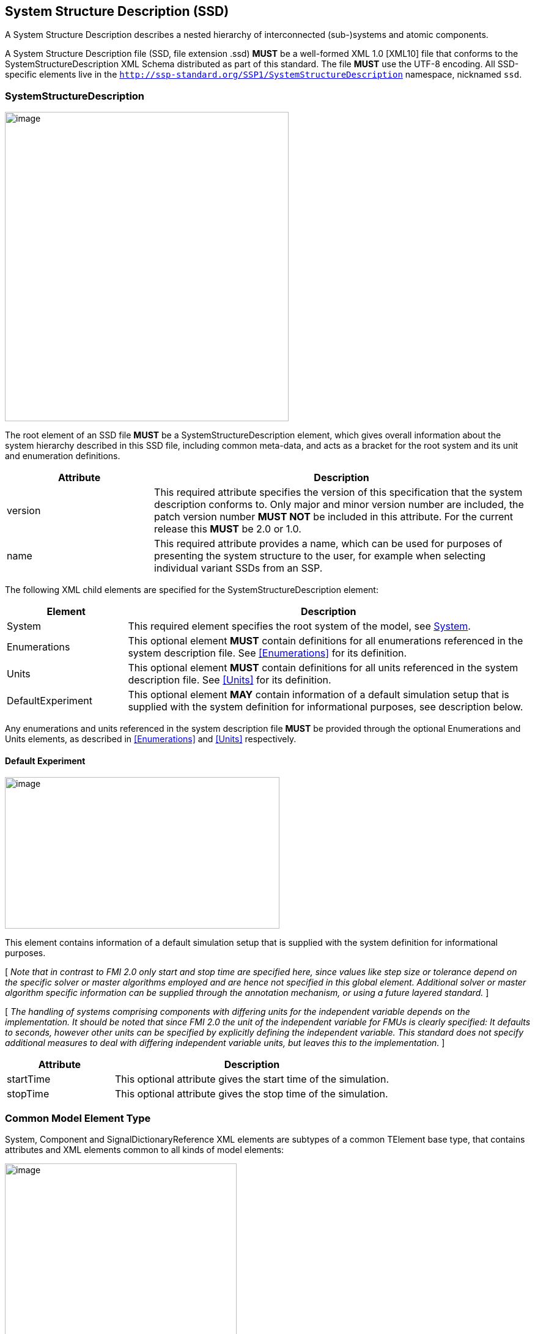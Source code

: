 == System Structure Description (SSD) [[SSD]]

A System Structure Description describes a nested hierarchy of interconnected (sub-)systems and atomic components.

A System Structure Description file (SSD, file extension .ssd) *MUST* be a well-formed XML 1.0 [XML10] file that conforms to the SystemStructureDescription XML Schema distributed as part of this standard.
The file *MUST* use the UTF-8 encoding.
All SSD-specific elements live in the `http://ssp-standard.org/SSP1/SystemStructureDescription` namespace, nicknamed `ssd`.

=== SystemStructureDescription

image:images/image23.png[image,width=464,height=506]

The root element of an SSD file *MUST* be a SystemStructureDescription element, which gives overall information about the system hierarchy described in this SSD file, including common meta-data, and acts as a bracket for the root system and its unit and enumeration definitions.

[width="100%",cols="28%,72%",options="header",]
|===
|Attribute |Description
|version |This required attribute specifies the version of this specification that the system description conforms to.
Only major and minor version number are included, the patch version number *MUST NOT* be included in this attribute.
For the current release this *MUST* be 2.0 or 1.0.
|name |This required attribute provides a name, which can be used for purposes of presenting the system structure to the user, for example when selecting individual variant SSDs from an SSP.
|===

The following XML child elements are specified for the SystemStructureDescription element:

[width="100%",cols="23%,77%",options="header",]
|===
|Element |Description
|System |This required element specifies the root system of the model, see <<System>>.
|Enumerations |This optional element *MUST* contain definitions for all enumerations referenced in the system description file. See <<Enumerations>> for its definition.
|Units |This optional element *MUST* contain definitions for all units referenced in the system description file. See <<Units>> for its definition.
|DefaultExperiment |This optional element *MAY* contain information of a default simulation setup that is supplied with the system definition for informational purposes, see description below.
|===

Any enumerations and units referenced in the system description file *MUST* be provided through the optional Enumerations and Units elements, as described in <<Enumerations>> and <<Units>> respectively.

==== Default Experiment

image:images/image24.png[image,width=449,height=248]

This element contains information of a default simulation setup that is supplied with the system definition for informational purposes.

{empty}[ _Note that in contrast to FMI 2.0 only start and stop time are specified here, since values like step size or tolerance depend on the specific solver or master algorithms employed and are hence not specified in this global element._
_Additional solver or master algorithm specific information can be supplied through the annotation mechanism, or using a future layered standard._ ]

{empty}[ _The handling of systems comprising components with differing units for the independent variable depends on the implementation._
_It should be noted that since FMI 2.0 the unit of the independent variable for FMUs is clearly specified:_
_It defaults to seconds, however other units can be specified by explicitly defining the independent variable._
_This standard does not specify additional measures to deal with differing independent variable units, but leaves this to the implementation._ ]

[width="100%",cols="28%,72%",options="header",]
|===
|Attribute |Description
|startTime |This optional attribute gives the start time of the simulation.
|stopTime |This optional attribute gives the stop time of the simulation.
|===

=== Common Model Element Type

System, Component and SignalDictionaryReference XML elements are subtypes of a common TElement base type, that contains attributes and XML elements common to all kinds of model elements:

image:images/image25.png[image,width=379,height=280]

The following XML attributes are specified for the TElement type:

[width="100%",cols="28%,72%",options="header",]
|===
|Attribute |Description
|name |This required attribute gives the model element a name, which is used to identify the model element inside its parent system.
The name *MUST* be unique within the directly enclosing parent system.
The name *MUST NOT* be the empty string.
|===

The following XML child elements are specified for the TElement type:

[width="100%",cols="23%,77%",options="header",]
|===
|Element |Description
|Connectors |This optional element specifies the set of connectors of this model element, which represent the interface of the model element to the outside world.
See below for details.
|ElementGeometry |This optional element defines the geometry information of the component.
See below for details.
|ParameterBindings |This optional element specifies the set of parameter bindings of this model element.
See below for details.
|===

==== Connectors

image:images/image26.png[image,width=371,height=82]

This optional element specifies the set of connectors of this model element, which represent the interface of the model element to the outside world.
For components the set of connectors *MUST* match variables/ports of the underlying component implementation, e.g., for referenced FMI 2.0 FMUs, the name of a connector has to match the name attribute of the corresponding <ScalarVariable> element; for referenced FMUs that follow the OSI Sensor Model Packaging specification [OSMP120], the name of a connector of type Binary has to match the name attribute of the corresponding <osmp:osmp-binary-variable>.
For FMI 3.0 FMUs, the connector name has to match either the name of the corresponding variable element, or one of its <Alias> elements.

Names of variable elements of an FMU might follow the “Variable Naming Conventions” specification as defined by the FMI standard.
Hence, several variables might be grouped as a structure or an array.
However, the name of a connector *MUST* match the name of a single variable.

Note that there is no requirement that connectors have to be present for all variables/ports of an underlying component implementation.
At least those connectors *MUST* be present which are referenced in connections inside the SSD.
[ _Note that connectors do not have to be referenced in connections._
_Unreferenced connectors will yield the behavior that is specified for the underlying component variables/ports, e.g. an unconnected FMU input variable will remain at its default value during the whole simulation._
_The same is true for variables/ports that are not referenced through a connector at all._ ]

image:images/image27.png[image,width=396,height=986]

The following XML attributes are specified for the Connector element:

[width="100%",cols="28%,72%",options="header",]
|===
|Attribute |Description
|name a|
This attribute gives the connector a name, which *SHALL* be unique within the given model element, and, for components, *MUST* match the name of a relevant variable/port in the underlying component implementation.
In the case of referenced FMUs this *MUST* match the name of the relevant variable or alias in the referenced FMU.

Note that there is no requirement that connectors have to be present for all variables/ports of an underlying component implementation.
At least those connectors *MUST* be present which are referenced in connections inside the SSD.

|kind a|
This attribute specifies the kind of the given connector, which indicates whether the connector is an input, an output, both (inout), unspecified, a local variable, a constant, a parameter, a calculated parameter (i.e. a parameter that is calculated by the component during initialization), or a structural parameter (i.e. a parameter that can be set during (re-)configuration mode).

For components this *MUST* match the related kind of the underlying component implementation.
For referenced FMUs it *MUST* match the combination of variability and causality:

For FMI 2.0 and 3.0 this means that the causality of the variable *MUST* match the kind of the connector (with the kind inout not being valid for either FMI 3.0, 2.0, or 1.0).

For FMI 1.0 this means that for connectors of kind input or output the causality of the variable *MUST* be input or output and the variability of the variable *MUST* be discrete or continuous (for outputs also constant and parameter are allowable).
For connectors of kind parameter the causality of the FMI 1.0 variable *MUST* be input or internal and the variability *MUST* be parameter.
For connectors of kind calculatedParameter the causality of the FMI 1.0 variable *MUST* be output and the variability *MUST* be parameter.
For connectors of kind constant the causality of the FMI 1.0 variable *MUST* be output and the variability *MUST* be constant.

Connectors of kind `local` are used to define variables of the model element.
Such a variable is not intended to be used for connections.
However, if it is connected, the semantics are same as for an `output`.

For SignalDictionaryReferences, the kind of a given connector can additionally be inout, which indicates that the semantics of the connector are derived from the connections going to the connector.
This can be used for example to allow a connector to function as both an input and output within the same SignalDictionaryReference.

Connectors of kind `unspecified` are used to define connectors for which the flow of information is either not yet specified, or is determined at runtime, for example for acausal connections of Modelica models.
Such connectors can be connected to any other connector under the rules of the underlying modeling language.

|===

The following XML child elements are specified for the Connector element:

[width="100%",cols="23%,77%",options="header",]
|===
|Element |Description
|Real / Float64 / Float32 / +
Integer / Int8 / UInt8 / Int16 / UInt16 / +
Int32 / UInt32 / Int64 / UInt64 / +
Boolean / String / Enumeration / Binary / Clock |Exactly one of these elements *CAN* be present to specify the type of the Connector. See <<ssc_types>> for details.
|Dimension |One or more of these optional elements specify the connector array dimensions, making the connector an array connector. See <<ssc_dimensions>> for details.
|Clock |One or more of these optional elements associate the connector to a clock of the given name, which must be defined on the element that contains this connector.
|ConnectorGeometry |This optional element defines the geometry information of the connector. See below for details.
|===

When Modelica models are represented in SSP, built-in input and output connectors shall be mapped as follows:

[width="100%",cols="25%,25%,50%",options="header",]
|===
|Modelica Type |SSP Type |SSP Kind
|RealInput |ssc:Real |input
|RealOutput |ssc:Real |output
|IntegerInput |ssc:Integer |input
|IntegerOutput |ssc:Integer |output
|BooleanInput |ssc:Boolean |input
|BooleanOutput |ssc:Boolean |output
|StringInput |ssc:String |input
|StringOutput |ssc:String |output
|===

Modelica connectors of more advanced types are currently mapped in the following way:

* The connector type is ssc:Binary.
* The media type is `text/x-modelica` and the `path` parameter of the media type designates the path of the Modelica connector.
* Acausal Modelica connector types are mapped to connectors of kind unspecified.

_[ Note that the current opaque mapping of more advanced types to Binary connectors is a temporary solution, and a more detailed mapping may be provided in future versions of the standard supporting more complex data types. ]_

===== ConnectorGeometry

image:images/image28.png[image,width=307,height=149]

This optional XML element gives the geometry information of the connector.
Note that x and y coordinates are in a normalized connector coordinate system, where 0,0 is the lower-left corner of the containing model element, and 1,1 is the upper-right corner of the model element, regardless of aspect ratio.

By default, the placement of connectors for a system's inside and outside views is identical.
The connector coordinate system is just translated to different actual coordinate systems, namely the one determined by ElementGeometry for the outside view and the one determined by SystemGeometry for the inside view.

For systems, optionally, different placement of connectors for the inside view of the system can be specified with the systemInnerX and systemInnerY coordinates.
This enables preserving the inside system layout when integrating a system in a system structure and avoiding unintended changes to the position of the connectors on the inside view of the system when making layout changes on the outside view and vice versa.

If defined, this ConnectorGeometry overrides any ConnectorGeometry of a System in a referenced SSD file or any port location defined by an FMU (as defined in the relevant FMI standards) for the x and y coordinates of the outside view.
Any inside view is not overridden.

[width="100%",cols="28%,72%",options="header",]
|===
|Attribute |Description
|x |Required attribute giving the x coordinate of the connector inside the connector coordinate system.
|y |Required attribute giving the y coordinate of the connector inside the connector coordinate system.
|systemInnerX |Optional attribute giving a separate x coordinate of the connector for the inside view of a system.
|systemInnerY |Optional attribute giving a separate y coordinate of the connector for the inside view of a system.
|===

[ _Graphical example for a ConnectorGeometry:_
image:images/ConnectorGeometryExample.png[image]
]

==== ElementGeometry

image:images/image29.png[image,width=339,height=603]

This optional XML element defines the geometry information of the model element, where (x1,y1) and (x2,y2) define the positions of the lower-left and upper-right corners of the model element in the coordinate system of its parent system.
If x1>x2 this indicates horizontal flipping, y1>y2 indicates vertical flipping.

The optional attribute rotation (in degrees) defines an additional rotation (applied after flipping), where positive numbers indicate a counter clockwise rotation.

{empty}[_Sometimes such a counter clockwise orientation is also called a left rotation (x→y), with the coordinate system orientation: x → right, y → up)_]

The optional attribute iconSource defines an icon URI with the same semantics as for the source attribute of the Component element.
If defined, this icon overrides any icon that may be defined in an .fmu file (as defined in the relevant FMI standards).
It is *RECOMMENDED* that implementations that support graphical presentation support at least PNG and SVG file formats for the icon.

The optional attribute iconRotation defines the rotation (in degrees) of the icon.
The optional attribute iconFixedAspectRatio defines whether the icon shall be fit into the extent defined by (x1,y1), (x2,y2) and iconRotation with fixed aspect ratio.
The optional attribute iconFlip defines whether any flipping indicated by (x1,y1), (x2,y2) shall be applied to the icon graphics, too.

{empty}[_If no explicit icon is given, the icon used by the tool to represent the system should be rotated accordingly._]

[width="100%",cols="28%,72%",options="header",]
|===
|Attribute |Description
|x1 |Required attribute giving the x coordinate of the lower left corner of the model element inside the coordinate system of its parent system.
|y1 |Required attribute giving the y coordinate of the lower left corner of the model element inside the coordinate system of its parent system.
|x2 |Required attribute giving the x coordinate of the upper right corner of the model element inside the coordinate system of its parent system.
|y2 |Required attribute giving the y coordinate of the upper right corner of the model element inside the coordinate system of its parent system.
|rotation |Optional attribute defines an additional rotation in degrees that is to be applied after any flipping, where positive numbers indicate left rotation (x→y).
|iconSource |Optional attribute defines an icon URI with the same semantics as for the source attribute of the Component element.
If defined, this icon overrides any icon that may be defined in an .fmu file (as specified in the relevant FMI standards).
It is *RECOMMENDED* that implementations that support graphical presentation support at least PNG and SVG file formats for the icon.
|iconRotation |Optional attribute defines the rotation (in degrees) of the icon, where positive numbers indicate left rotation (x→y).
|iconFlip |Optional attribute defines whether any flipping indicated by (x1,y1), (x2,y2) shall be applied to the icon graphics, too, or not.
|iconFixedAspectRatio |Optional attribute defines whether the icon shall be fit into the extent defined by (x1,y1), (x2,y2) with a fixed aspect ratio, or without keeping the aspect ratio fixed.
|===

[ _Graphical example for an ElementGeometry:_
image:images/ElementGeometryExample.png[image]
]

[_The next examples show the effects of attributes of the ElementGeometry on the visual representation of a reference element:_

_*Non-transformed reference* (icon fills rectangle, left 2 inputs, right 1 output)_

image:images/IconExampleBase.png[image,width=245,height=86]

*_Coordinate systems:_*

_Red: ConnectorGeometry +
Blue: ElementGeometry_

__*Example 1: No flip* (__x1__<__x2__,__ y1__<__y2__),__ rotation__=**0** +
__iconRotation__=**0**,__ iconFixedAspectRatio__=**true**,__ iconFlip__=**IGNORED** (relevant only if element is flipped)__

image:images/IconExample1.png[image,width=367,height=215]

__*Example 2: No flip* (__x1__<__x2__,__ y1__<__y2__),__ rotation__=**0** +
__iconRotation__=**0**,__ iconFixedAspectRatio__=**false, **__iconFlip__=**IGNORED**__

image:images/IconExample2.png[image,width=245,height=143]

*_ +
_*

__*Example 3: No flip* (__x1__<__x2__,__ y1__<__y2__),__ rotation__=**ϕ** +
__iconRotation__=**ϕ**,__ iconFixedAspectRatio__=**true**,__ iconFlip__=**IGNORED**__

image:images/IconExample3.png[image,width=367,height=215]

__*Example 4: No flip* (__x1__<__x2__,__ y1__<__y2__),__ rotation__=**ϕ +
**__iconRotation__=**ϕ**,__ iconFixedAspectRatio__=**false**,__ iconFlip__=**IGNORED**__

image:images/IconExample4.png[image,width=249,height=147]

*_ +
_*

__*Example 5: No flip* (__x1__<__x2__,__ y1__<__y2__),__ rotation__=**ϕ** +
__iconRotation__=**0**,__ iconFixedAspectRatio__=**true**,__ iconFlip__=**IGNORED**__

image:images/IconExample5.png[image,width=367,height=215]

__*Example 6: No flip* (__x1__<__x2__,__ y1__<__y2__),__ rotation__=**ϕ** +
__iconRotation__=**0**,__ iconFixedAspectRatio__=**false**,__ iconFlip__=**IGNORED**__

image:images/IconExample6.png[image,width=249,height=147]

_ +
_

__*Example 7: Horizontal flip* (__x1__>__x2__),__ rotation__=**ϕ** +
__iconRotation__=**ϕ**,__ iconFixedAspectRatio__=**true**,__ iconFlip__=**true**__

image:images/IconExample7.png[image,width=367,height=215]

__*Example 8: Horizontal flip* (__x1__>__x2__),__ rotation__=**ϕ** +
__iconRotation__=**ϕ**,__ iconFixedAspectRatio__=**false**,__ iconFlip__=**false**__

image:images/IconExample8.png[image,width=241,height=143]

__*Example 9: Horizontal flip* (__x1__>__x2__),__ rotation__=**ϕ** +
__iconRotation__=**ϕ**,__ iconFixedAspectRatio__=**true**,__ iconFlip__=**false**__

image:images/IconExample9.png[image,width=245,height=147]

_ +
_

__*Example 10: Vertical flip* (__y1__>__y2__),__ rotation__=**0 +
**__iconRotation__=**0**,__ iconFixedAspectRatio__=**true**,__ iconFlip__=**false**__

image:images/IconExample10.png[image,width=367,height=215]

__*Example 11: Horizontal and vertical flip* (__x1__>__x2__,__ y1__>__y2__),__ rotation__=**0 +
**__iconRotation__=**0**,__ iconFixedAspectRatio__=**true**,__ iconFlip__=**false**__

image:images/IconExample11.png[image,width=367,height=215]

__*Example 12: Horizontal and vertical flip* (__x1__>__x2__,__ y1__>__y2__)*, *__rotation__=**0 +
**__iconRotation__=**0**,__ iconFixedAspectRatio__=**true,**__ iconFlip__=**true**__

image:images/IconExample12.png[image,width=249,height=147]

*_ +
_*

__*Example 13: Horizontal and vertical flip* (__x1__>__x2__,__ y1__>__y2__),__ rotation__=**ϕ +
**__iconRotation__=**ϕ**,__ iconFixedAspectRatio__=**true**,__ iconFlip__=**true**__

image:images/IconExample13.png[image,width=367,height=215]

__*Example 14: Horizontal and vertical flip* (__x1__>__x2__,__ y1__>__y2__),__ rotation__=**ϕ +
**__iconRotation__=**ϕ**,__ iconFixedAspectRatio__=**false, **__iconFlip__=**true**__

image:images/IconExample14.png[image,width=249,height=147]

__*Example 15: Horizontal and vertical flip* (__x1__>__x2__,__ y1__>__y2__),__ rotation__=**ϕ +
**__iconRotation__=**ϕ**,__ iconFixedAspectRatio__=**true, **__iconFlip__=**false**__

image:images/IconExample15.png[image,width=245,height=147]

]

==== ParameterBindings

image:images/image32.png[image,width=646,height=470]

The ParameterBindings element provides the parameter bindings for a component or system, where each binding is specified in a ParameterBinding element.
A parameter binding applies a set of parameter values (a parameter set), supplied by a parameter source (for example a parameter file) to parametrize a component or system.

For FMU components this allows the parametrization of the FMU's parameters, structural parameters, and start values of other variables.
For systems this allows the parametrization of complete (sub-)hierarchies of sub-systems and components using a hierarchical naming scheme.

When no parameter mapping is specified as part of the binding, then all the parameter values provided by the parameter source are applied using their original names.
If a parameter matching this name is found in the system, the parameter value is applied.
Otherwise that parameter value is ignored.

When a parameter mapping is specified as part of the binding, then only the mapped parameter values are applied, using their mapped-to names.
Non-mapped parameter values are not applied in this case.

For FMU components parameter values are applied to FMU variables based on the variables’ names in the FMU, i.e. it is *not required* (but allowed) that those variables are referenced in connectors in the system description.

For systems parameter values are applied using the hierarchical names of parameters or other variables in the system.

The hierarchical names of the parameters or other variables of a system are formed in the following way:

* Any variables of the system exposed through connectors of the system have the name of the connector as their name.
* For all elements of the system, the hierarchical names of the variables of those elements are formed by prepending the element name and a dot to the hierarchical names of the variables in that element.

{empty}[ _For example for a system A containing a system B which contains an exposed parameter named SP1 and an element C with a parameter P2, the hierarchical names of the parameters in system A are B.SP1 and B.C.P2 respectively._
_The hierarchical name of those parameters inside system B are SP1 and C.P2 respectively, and the hierarchical name of P2 inside element C is just P2._

_Therefore a parameter binding on element C shall reference the parameter P2 using its local name P2, not the hierarchical name C.P2, which would be valid for a parameter binding on system B._ ]

Note that the hierarchical names of parameters or other variables do not have to be unique:
If two or more variables end up with the same hierarchical name (due to so-called punning), then any parameter values being applied to that name *MUST* be applied to all of them.
If this is not wanted, then it is up to the generating implementation to ensure that no punning occurs, through proper choice of system and element names.

{empty}[ _For example, for a system A containing a system B with component C and variable D, and system A also containing a component called B.C and variable D, both variables will have the hierarchical name A.B.C.D._
_If this is not wanted, then proper care should be taken in naming component B.C and system B/component C in non-conflicting ways._
_The standard allows such punning, because the ability to have a . in the name of systems or components allows for example the replacement of a monolithic component with a system of components, or vice-versa, while keeping parameter names identical._ ]

More than one ParameterBinding can be supplied.
In this case all of the parameters found will be used to parametrize the component, with parameter values in ParameterBinding sources appearing at a succeeding position in the element order taking priority over prior sources at the same hierarchy level, should a parameter be included in more than one ParameterBinding source.

When ParameterBinding sources on multiple levels of the hierarchy supply values for the same parameter, bindings at a higher hierarchy level take precedence over lower levels, i.e. bindings at a system level take precedence over bindings at a sub-system or component level.

Parameter bindings for FMU components can be used to set any initial values in the FMU which are legal to change.
It is assumed that the parameterization is applied prior to initializing for FMI 1.0, or before entering initialization mode for FMI 2.0/3.0.
For structural parameters it is assumed that the parameterization is applied in configuration mode for FMI 3.0.

This means that variables eligible for parameterization are those with:

* either causality = "input" or a start value for FMI 1.0
* variability != "constant" and initial = "exact" or "approx" for FMI 2.0 or FMI 3.0

All kinds of system connectors can be parameterized.
In case the system level connectors are connected to FMU components, the parameterization *MUST* be compatible with the variable in the connected FMU.

Parameter bindings that apply to a component that references another SSD/SSP are handled as if the top-level system of the SSD/SSP was present in the enclosing system instead of the component with one special case:
Any parameter bindings in the component are treated as if they were present in the top-level system of the SSP/SSD after all parameter bindings of the system.
Therefore they take priority over any of the existing parameter bindings (for parameters with identical names).

[width="100%",cols="28%,72%",options="header",]
|===
|Attribute |Description
|type |Optional attribute giving the MIME type of the parameter source, which defaults to application/x-ssp-parameter-set to indicate the SSP parameter set file format.
No further types are currently defined, but can of course be added at a later date, for pre-existing parameter file formats, like CDF, etc.
|source a|
Optional attribute indicating the source of the parameters as a URI (cf. RFC 3986).
For purposes of the resolution of relative URIs the base URI is the URI of the SSD, if the sourceBase attribute is not specified or is specified as SSD, and the URI of the referenced component if the base attribute is specified as component.

This allows the specification of parameter sources that reside inside the component (for example an FMU) through relative URIs.

If the source attribute is missing, the parameter set *MUST* be provided inline as contents of a ParameterValues element, which *MUST NOT* be present otherwise.

|sourceBase |Defines the base the source URI is resolved against:
If the attribute is missing or is specified as SSD, the source is resolved against the URI of the SSD, if the attribute is specified as component the URI is resolved against the (resolved) URI of the component source.
|prefix |Defines the optional prefix for name resolution and mapping purposes for this binding.
If this attribute is empty or not supplied no prefix is used for name resolution and mapping, otherwise the specified prefix is prepended to all names in the parameter source prior to processing the normal name resolution or name mapping rules.
This allows the user to apply a parameter set normally intended for a component (and thus containing bare parameter names) at a system level targeted to one element of the system by supplying the name of the element plus a dot as a prefix on the binding, thus causing all parameter names in the parameter set to be treated as if they were specified with proper hierarchical names.
|===

The following XML child elements are specified for the ParameterBinding element:

[width="100%",cols="23%,77%",options="header",]
|===
|Element |Description
|ParameterValues |This optional element can be used to provide parameter values inline to the parameter binding, in which case the source attribute of the ParameterBinding element *MUST* be empty.
|ParameterMapping |This optional element provides an optional parameter mapping, which specifies how the parameter names and values provided in the parameter source are to be mapped to the parameters of the component or system in question.
If no mapping is supplied, the parameter names of the parameter source are used as is for name matching against the names of parameters in the component or system and the values of the parameter source are not transformed further before being applied.
See below for details.
|===

===== ParameterValues

image:images/image33.png[image,width=369,height=65]

When this element is present, its contents *MUST* be an ssv:ParameterSet element as specified by the SystemStructureParameterValues schema, if the type attribute of the enclosing ParameterBinding element is application/x-ssp-parameter-set, or any other valid XML content if the type attribute references another MIME type.
In that case there *SHOULD* be a layered specification that defines how embedding the content works for that MIME type.

===== ParameterMapping

image:images/image34.png[image,width=441,height=355]

This element provides a parameter mapping, which specifies how the parameter names and values provided in the parameter source are to be mapped to the parameters of the component or system in question.
If no mapping is supplied, the parameter names of the parameter source are used as is for name matching against the names of parameters in the component or system and the values of the parameter source are not transformed further before being applied.

[width="100%",cols="28%,72%",options="header",]
|===
|Attribute |Description
|type |Optional attribute giving the MIME type of the parameter mapping, which defaults to `application/x-ssp-parameter-mapping` to indicate the SSP parameter mapping file format.
No further types are currently defined, but can of course be added at a later date.
|source a|
Optional attribute indicating the source of the parameter mapping as a URI (cf. RFC 3986).
For purposes of the resolution of relative URIs the base URI is the URI of the SSD, if the sourceBase attribute is not specified or is specified as SSD, and the URI of the referenced component if the base attribute is specified as component.

This allows the specification of parameter mapping sources that reside inside the component (for example an FMU) through relative URIs.

If the source attribute is missing, the parameter mapping *MUST* be provided inline as contents of the ParameterMapping element, which *MUST* be empty otherwise.

|sourceBase |Defines the base the source URI is resolved against:
If the attribute is missing or is specified as SSD, the source is resolved against the URI of the SSD, if the attribute is specified as component the URI is resolved against the (resolved) URI of the component source.
|===

The contents of the element *MUST* be empty if the source attribute is present.
If the source attribute is not present, the contents *MUST* be an ssm:ParameterMapping element, if the type attribute of this element is `application/x-ssp-parameter-mapping`, or any other valid XML content if the type attribute references another MIME type.
In that case there *SHOULD* be a layered specification that defines how embedding the content works for that MIME type.

=== System

image:images/image35.png[image,width=452,height=641]

This element describes a system, which can contain components, signal dictionary references and other systems as elements, connectors as an interface to the outside world, and connections connecting the connectors of itself and of its elements to one another.

The following XML child elements are specified for the System element:

[width="100%",cols="28%,72%",options="header",]
|===
|Element |Description
|Elements |This optional element provides the elements contained in this system, see specification below.
|Connections |This optional element provides the connections between connectors of the system, connectors of its elements and inbetween those connectors.
|SignalDictionaries |This optional element provides the set of defined signal dictionaries for the system.
|SystemGeometry |This optional element defines the extent of the system canvas for the system.
|GraphicalElements |This optional element contains the set of purely graphical elements that are contained in the system, like notes, which have no semantic impact on the system but aid in presentation of the system in graphical user interfaces.
|===

==== Elements

image:images/image36.png[image,width=501,height=157]

This optional element contains one or more components, signal dictionary references or systems that are the internal content of the given system.

The following XML child elements are specified for the Elements element:

[width="100%",cols="33%,67%",options="header",]
|===
|Element |Description
|Component |A component, see <<Component>>.
|SignalDictionaryReference |A reference to a signal dictionary, see <<SignalDictionaryReference>>.
|System |A nested system, see <<System>>.
|===

==== Connections

image:images/image37.png[image,width=314,height=37]

This optional element provides the connections between connectors of the system, connectors of its elements and inbetween those connectors.

image:images/image38.png[image,width=503,height=762]

This element specifies a connection between two connectors, either of the system or its directly contained elements.
Note that only connections between certain kinds of connectors are allowed, as specified in <<Allowed Connections>>.
Note also that the terms start and end in the attribute names of the connector, like startElement or endConnector, do not denote directionality of the data flow implied by the connector.
That is determined by the combination of the semantics of the actual connectors (variables/ports) connected and their kind attributes.

[width="100%",cols="30%,70%",options="header",]
|===
|Attribute |Description
|startElement |Optional attribute giving the the name of the element that contains the connector given as startConnector.
If the attribute is not present, then the startConnector names a connector on this system.
|startConnector |Required attribute giving the name of the connector that is the start of the connection.
If startElement is not supplied this indicates a connector on this system, otherwise the connector is to be found on the given element.
|startIndices |Optional attribute giving the list of indices of an array connector that this connection is restricted to.
If not supplied this indicates that this connection applies to the whole connector, not just a single element.
|endElement |Optional attribute giving the name of the element that contains the connector given as endConnector.
If the attribute is not present, then the endConnector names a connector on this system.
|endConnector |Required attribute giving the name of the connector that is the end of the connection.
If endElement is not supplied this indicates a connector on this system, otherwise the connector is to be found on the given element.
|endIndices |Optional attribute giving the list of indices of an array connector that this connection is restricted to.
If not supplied this indicates that this connection applies to the whole connector, not just a single element.
|suppressUnitConversion |Optional attribute specifying whether automatic conversions between start and end connector are performed using unit information potentially available for both start and end definitions.

If this attribute is supplied and its value is true, then the environment will not perform any automatic unit conversions, otherwise automatic unit conversions can be performed.

This is also relevant in conjunction with the optional linear transformation supplied via the LinearTransformation element:
With suppressUnitConversion = true, the linear transformation is performed instead of any unit conversions, whereas otherwise the linear transformation is performed in addition to any unit conversions.
|===

===== Allowed Connections

The following table specifies all allowed connections, depending on the owner of the connectors (connector of element or connector of the enclosing system) and the kind of the connectors being connected.
Note that source and destination in the following table indicate the resulting data flow and are unrelated to the start and end designation of a connection, as described above.

Implementations *MUST NOT* specify connections that are not of one of the allowed combinations in the following table.
Implementations *MUST* ensure that data flow is specified unambiguously, including ensuring that not multiple connections with inbound data flow enter into a connector signifying an input, inout, parameter, or structuralParameter connector of an element, or a local, constant, calculatedParameter, or output connector of an enclosing system.

For connectors of kind unspecified it is ultimately implementation-defined whether and how connections are allowed, as the exact semantics depend on the underlying modeling language.
For the purposes of the following table, connectors of kind unspecified are treated as connectors of whatever kind is needed to make the connection allowed, i.e. they serve a wild-card role.
The handling of conflicts that arise in transitive connections from conflicting wild-card assignments is implementation-defined.

It is implementation-defined whether connections between connectors of different types are allowed, and to what extent conversions are performed.
This includes type conversions that can be performed without data loss, e.g. converting from an output of type `Float32` to an input of type `Float64` or `Real`, as well as conversions that can potentially lead to data loss, e.g. converting from an output of type `Float64` to an input of type `Float32` or `Int8`.
It is also implementation-defined how and whether any error-handling at runtime is performed in those cases.

It is also implementation-defined whether and which connections between connectors that are associated to different clocks are allowed.

The table below applies directly to connectors of type `Clock` with an `intervalVariability` of `triggered`.
For connectors of type `Clock` with an `intervalVariability` that is not `triggered` the table applies with the following provisions:
* The connector is treated as a connector of kind `output` for the purposes of determining permissible connections.
* It is implementation-defined whether and which connections between two connectors of kind `input` with `intervalVariability` that is not `triggered` are allowed. Such connections are deemed to establish equality constraints on the clock ticks, where the resolution mechanism, including direction of resolution is implementation-defined.

For all connections of an element connector of type `Clock` to a system connector of type `Clock`, the `intervalVariability` of the two connectors must be identical.

[width="100%",cols="22%,32%,21%,25%",options="header",]
|===
|Source | |Destination |
|*Owner* |*Kind* |*Owner* |*Kind*
|System |structuralParameter |System |calculatedParameter
|System |structuralParameter |System |output
|System |structuralParameter |System |local
|System |parameter |System |calculatedParameter
|System |parameter |System |output
|System |parameter |System |local
|System |input |System |output
|System |input |System |local
|System |structuralParameter |Element |structuralParameter
|System |structuralParameter |Element |parameter
|System |structuralParameter |Element |input
|System |structuralParameter |Element |inout
|System |parameter |Element |parameter
|System |parameter |Element |input
|System |parameter |Element |inout
|System |input |Element |input
|System |input |Element |inout
|Element |constant |Element |structuralParameter
|Element |constant |Element |parameter
|Element |constant |Element |input
|Element |constant |Element |inout
|Element |calculatedParameter |Element |parameter
|Element |calculatedParameter |Element |input
|Element |calculatedParameter |Element |inout
|Element |output |Element |input
|Element |output |Element |inout
|Element |local  |Element |input
|Element |local  |Element |inout
|Element |inout |Element |input
|Element |constant |System |constant
|Element |constant |System |calculatedParameter
|Element |constant |System |output
|Element |constant |System |local
|Element |calculatedParameter |System |calculatedParameter
|Element |calculatedParameter |System |output
|Element |calculatedParameter |System |local
|Element |output |System |output
|Element |output |System |local
|Element |local  |System |output
|Element |local  |System |local
|Element |inout |System |output
|Element |inout |System |local
|===

The following XML child elements are specified for the Connection element:

[width="100%",cols="42%,58%",options="header",]
|===
|Element |Description
|LinearTransformation / BooleanMappingTransformation / IntegerMappingTransformation / EnumerationMappingTransformation |Specifies an optional transformation for the connection. If any, exactly one of these elements *MUST* be present to specify the type of the transformation.
See <<Transformation Choice>> for details.
|ConnectionGeometry |This optional element defines the geometry information of the connection.
|===

===== ConnectionGeometry

image:images/image39.png[image,width=348,height=149]

This optional element defines the geometry information of the connection.
The start and end coordinates of the connection are derived automatically through the coordinates of the corresponding connectors.
The only relevant geometry information provided by the connection geometry is a, by default empty, list of intermediate waypoint coordinates, which are to be interpreted as for the svg:polyline primitive, i.e. as waypoints for straight line segments, with the first and last points added automatically based on the translated coordinates of the start and end connectors.
Note that x and y coordinates are in the coordinate system of the enclosing system.

[width="100%",cols="28%,72%",options="header",]
|===
|Attribute |Description
|pointsX |Required attribute giving a list of x coordinates of the intermediate waypoints.
|pointsY |Required attribute giving a list of y coordinates of the intermediate waypoints.
|===

[ _Graphical example for a ConnectionGeometry:_
image:images/ConnectionGeometryExample.png[image]
]

==== SignalDictionaries

Signal dictionaries can be seen as a description of a collection of signals.
Such collections can also be seen as a “signal bus” (like a CAN-bus in embedded systems).
One can use a signal dictionary as a specification of how a collection of signals shall look like with definition of signal names and their units during a design phase.
When a large number of signals have to be handled, signal dictionaries can help to keep a system description clearly represented.

Another benefit of signal dictionaries is the possibility to define a mapping between two or more signal dictionaries that may differ by names or units, which is a common case when components are integrated into a system that come from different sources without a common design or architecture.

image:images/image40.png[image,width=427,height=82]

This optional element provides the set of defined signal dictionaries for the system.

image:images/image41.png[image,width=415,height=336]

A signal dictionary is a collection of signals which can be accessed in different systems at different levels of the hierarchy through signal dictionary references referencing the signal dictionary.

[width="100%",cols="26%,74%",options="header",]
|===
|Attribute |Description
|name |Required attribute giving the signal dictionary a name, which shall be unique within the directly enclosing system.
The name is used for purposes of specifying the signal dictionary referenced by a signal dictionary reference.
Name lookups occur in hierarchical fashion, i.e. the name is first looked up in the system that contains a signal dictionary reference.
If that lookup yields no match, the lookup is performed on the enclosing system, etc., until a match is found.
It is an error if no matching signal dictionary is found.
|type |Optional attribute giving the MIME type of the signal dictionary, which defaults to `application/x-ssp-signal-dictionary` to indicate the SSP signal dictionary file format.
No further types are currently defined, but can of course be added at a later date.
|source a|
This attribute indicates the source of the signal dictionary as a URI (cf. RFC 3986).
For purposes of the resolution of relative URIs the base URI is the URI of the SSD.

If the source attribute is missing, the signal dictionary *MUST* be provided inline as contents of the SignalDictionary element, which *MUST* be empty otherwise. For the default type `application/x-ssp-signal-dictionary` such inline content *MUST* be a SignalDictionary from the SystemStructureSignalDictionary namespace.
See <<SSB>> for details.
|===

==== SystemGeometry

image:images/image42.png[image,width=293,height=257]

This element defines the extent of the system canvas. (x1,y1) and (x2,y2) define the lower-left and upper-right corner, respectively.
Different from ElementGeometry, where x1 > x2 and y1 > y2 indicate flipping, x1 < x2 and y1 < y2 *MUST* hold here.

If undefined, the system canvas extent defaults to the bounding box of all ElementGeometry elements of the child elements of the system.

When displaying the content of a sub-system together with the enclosing parent system, the transformation of co-coordinates inside the sub-system to co-ordinates in the parent system is defined by the transformation from SystemGeometry.\{x1,y1,x2,y2} to ElementGeometry.\{x1',y1',x2',y2'}, where ElementGeometry.z' is the respective coordinate of the sub-system when instantiated in the parent system after rotation.

When importing or exporting systems, the nominal unit of the coordinates is 1 mm for all axis.
The nominal unit is intended to ensure similar visual sizing and appearances when combining systems from different implementations.

{empty}[ _The visual appearance of a length of 1 should be (roughly) 1 mm._
_Importing and exporting tools that support a graphical representation might use different coordinate systems.
This common unit for coordinates is defined to allow a seamless integration of SSPs from different sources._
_Without such a common unit, an SSP exported in one tool might appear huge or tiny in the other tool._
_Hence, the exporting tool has to scale from its own coordinate system when exporting and the importing tool has to scale to its own coordinate system when importing an SSP._ ]

[width="100%",cols="28%,72%",options="header",]
|===
|Attribute |Description
|x1 |Required attribute giving the x coordinate of the lower-left corner of the system canvas.
|y1 |Required attribute giving the y coordinate of the lower-left corner of the system canvas.
|x2 |Required attribute giving the x coordinate of the upper-right corner of the system canvas.
|y2 |Required attribute giving the y coordinate of the upper-right corner of the system canvas.
|===

[ _Graphical example for a SystemGeometry:_
image:images/SystemGeometryExample.png[image]
]

[ _Graphical example showing the interplay of SystemGeometry, ElementGeometry, ConnectorGeometry, and ConnectionGeometry:_
image:images/GeometryInterplayExample.png[image]
]

[ _Example how the given Geometries can be used to transform coordinates to show elements on different hierarchy levels in a single graphic:_

_Subsystem A is an element with an ElementGeometry (x1_Ae, y1_Ae, x2_Ae, y2_Ae) and a SystemGeometry (x1_As, y1_As, x2_As, y2_As)._

_B is an element in subystem A with an ElementGeometry coordinates (x1_Be, y1_Be, x2_Be, y2_Be)._

image:images/GeometryInterplayCoordinates.png[image]

_To plot the element B in the system where A is located, use the following coordinate transformation:_

_x1_Be -> (x1_Ae + (x1_Be - x1_As) * (x2_Ae - x1_Ae) / (x2_As - x1_As))_

_y1_Be -> (y1_Ae + (y1_Be - y1_As) * (y2_Ae - y1_Ae) / (y2_As - y1_As))_

_x2_Be -> (x1_Ae + (x2_Be - x1_As) * (x2_Ae - x1_Ae) / (x2_As - x1_As))_

_y2_Be -> (y1_Ae + (y2_Be - y1_As) * (y2_Ae - y1_Ae) / (y2_As - y1_As))_ ]

==== GraphicalElements

image:images/image43.png[image,width=382,height=37]

This optional element contains the set of purely graphical elements that are contained in the system, like notes, which have no semantic impact on the system but aid in presentation of the system in graphical user interfaces.

Currently the only graphical element defined is the Note element, which allows for simple textual notes to be placed into the system diagram, but in the future more elements might be added as needed for exchange of graphical information.

===== Note

image:images/image44.png[image,width=232,height=311]

This element defines a graphical note to be placed on the canvas of the enclosing system.
It is sized using the attributes so that the coordinates (x1,y1) and (x2,y2) define the positions of the lower-left and upper-right corners of the note in the coordinate system of the parent.

The note text is given by the text attribute.
The presentation expectation is that the text is automatically sized and wrapped in such a way that it fits the note area.
If this would lead to too small text, it might be necessary to provide an interactive method (like expanding triangle, or popup, or other means) to show the remainder of the note text.
Inside the text attribute, newlines indicate paragraph breaks.

[width="100%",cols="28%,72%",options="header",]
|===
|Attribute |Description
|x1 |Required attribute giving the x coordinate of the lower-left corner of the note.
|y1 |Required attribute giving the y coordinate of the lower-left corner of the note.
|x2 |Required attribute giving the x coordinate of the upper-right corner of the note.
|y2 |Required attribute giving the y coordinate of the upper-right corner of the note.
|===

=== Component

image:images/image45.png[image,width=470,height=588]

A component is an atomic element of a system (i.e. its internal structure is not specified).

[width="100%",cols="28%,72%",options="header",]
|===
|Attribute |Description
|type |Optional attribute giving the MIME type of the component, which defaults to `application/x-fmu-sharedlibrary` to indicate the type of the component.
Valid further types are `application/x-ssp-definition` for system structure description files, `application/x-ssp-package` for system structure package files, and `text/x-modelica` for Modelica models.
No further types are currently defined.
For type `text/x-modelica`, a media type parameter `path` specifies the full path of the Modelica class.
{empty}[ _Example: `type="text/x-modelica; path=Modelica.Mechanics.Rotational.Interface.Flange_A"`._ ]
|source a|
Optional attribute indicating the source of the component as a URI (cf. RFC 3986).
For purposes of the resolution of relative URIs the base URI is the URI of the SSD.
Therefore for components that are located alongside the SSD, relative URIs without scheme and authority *CAN* and *SHOULD* be used to specify the component sources.
For components that are packaged inside an SSP that contains this SSD, this is *REQUIRED* (in this way, the SSD URIs remain valid after unpacking the SSP into the filesystem).

{empty}[ _For example for an FMU called MyDemoFMU.fmu, that is located in the resources directory of an SSP, the correct URI would be resources/MyDemoFMU.fmu._ ]

When referencing another SSP, by default the default SSD of the SSP (i.e. `SystemStructure.ssd`) is referenced.
When a non-default SSD should be selected, then the name of the non-default SSD *MUST* be given through a fragment identifier, i.e. the URI `resources/SubSSP.ssp#VariantB.ssd` would reference the `VariantB.ssd` of `SubSSP.ssp` located in the resources directory relative to this SSD.

When the URI is a same-document URI with a fragment identifier, for example `#other-system`, then the fragment identifier *MUST* identify a system element in this SSD document with an id attribute identical to the fragment identifier.
This mechanism can be used to instantiate an embedded system definition multiple times through reference to its definition element.

Note that implementations are only *REQUIRED* to support relative URIs as specified above, and that especially relative URIs that move beyond the baseURI (i.e. go up a level via `..`) are *not required* to be supported by implementations, and are in fact often not supported for security or other reasons.
Implementations are also *not required* to support any absolute URIs and any specific URI schemes, but are of course allowed to support any and all kinds of URIs where this is considered useful.

If the source attribute is missing, this indicates that there is no provided source for the component, indicating a simulation architecture design without complete executable implementation.
Implementations *CAN* take any specified type attribute into account when handling such components.
In any other regard implementations *CAN* treat such components as equivalent to an empty system with the same connectors and other properties as specified for the component.

Note that not specifying a source attribute is not the same as specifying a source attribute with an emtpy string value, as that is considered a valid relative URI.
Implementations *MUST NOT* specify an empty relative URI to indicate a missing implementation.

|implementation |When the referenced component is an FMU that contains multiple implementations [ _for example Co-Simulation and Model Exchange_], this optional attribute can be used to determine which FMU implementation should be employed.
If the attribute is missing or uses the default value any, the importing tool is free to choose what kind of FMU implementation to use.
If the value is CoSimulation, ModelExchange, or ScheduledExecution the corresponding FMU implementation *MUST* be used.
It is an error if the specified type of FMU implementation is not present in the FMU.
|===

=== SignalDictionaryReference

image:images/image46.png[image,width=544,height=442]

A signal dictionary reference is an element of a system that references a signal dictionary, i.e. it is the place-holder of the signal dictionary that allows access to the contents of the signal dictionary through its connectors, which *MUST* reference signal dictionary entries.

[width="100%",cols="28%,72%",options="header",]
|===
|Attribute |Description
|dictionary a|
This required attribute gives the name of the signal dictionary that is to be referenced. Name lookups occur in hierarchical fashion, i.e. the name is first looked up in the system that contains a signal dictionary reference.
If that lookup yields no match, the lookup is performed on the enclosing system, etc., until a match is found.

It is an error if no matching signal dictionary is found.
|===
